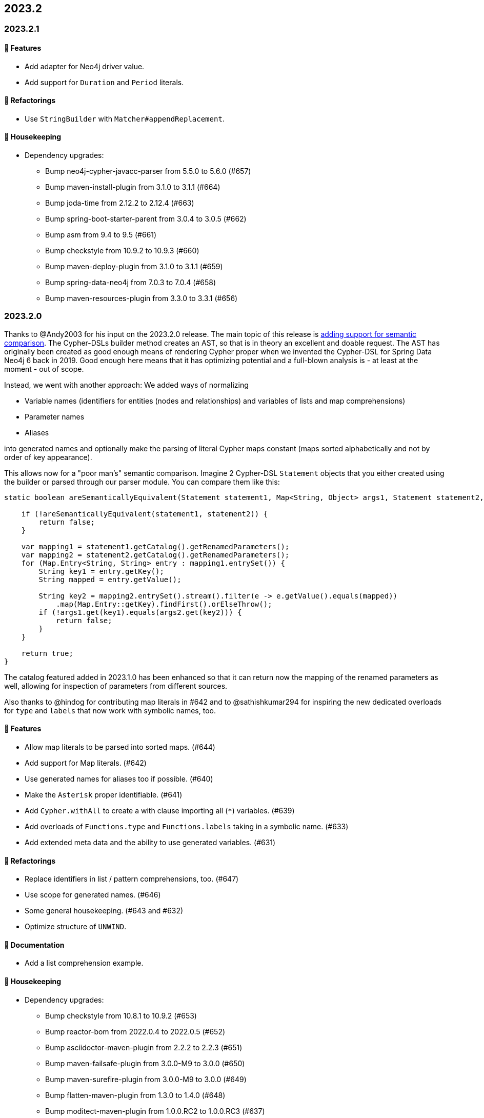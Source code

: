 == 2023.2

=== 2023.2.1

==== 🚀 Features

* Add adapter for Neo4j driver value.
* Add support for `Duration` and `Period` literals.

==== 🔄️ Refactorings

* Use `StringBuilder` with `Matcher#appendReplacement`.

==== 🧹 Housekeeping

* Dependency upgrades:
** Bump neo4j-cypher-javacc-parser from 5.5.0 to 5.6.0 (#657)
** Bump maven-install-plugin from 3.1.0 to 3.1.1 (#664)
** Bump joda-time from 2.12.2 to 2.12.4 (#663)
** Bump spring-boot-starter-parent from 3.0.4 to 3.0.5 (#662)
** Bump asm from 9.4 to 9.5 (#661)
** Bump checkstyle from 10.9.2 to 10.9.3 (#660)
** Bump maven-deploy-plugin from 3.1.0 to 3.1.1 (#659)
** Bump spring-data-neo4j from 7.0.3 to 7.0.4 (#658)
** Bump maven-resources-plugin from 3.3.0 to 3.3.1 (#656)

=== 2023.2.0

Thanks to @Andy2003 for his input on the 2023.2.0 release. The main topic of this release is https://github.com/neo4j-contrib/cypher-dsl/issues/596[adding support for semantic comparison]. The Cypher-DSLs builder method creates an AST, so that is in theory an excellent and doable request. The AST has originally been created as good enough means of rendering Cypher proper when we invented the Cypher-DSL for Spring Data Neo4j 6 back in 2019. Good enough here means that it has optimizing potential and a full-blown analysis is - at least at the moment - out of scope.

Instead, we went with another approach: We added ways of normalizing

* Variable names (identifiers for entities (nodes and relationships) and variables of lists and map comprehensions)
* Parameter names
* Aliases

into generated names and optionally make the parsing of literal Cypher maps constant (maps sorted alphabetically and not by order of key appearance).

This allows now for a "poor man's" semantic comparison. Imagine 2 Cypher-DSL `Statement` objects that you either created using the builder or parsed through our parser module. You can compare them like this:

[source,java]
----
static boolean areSemanticallyEquivalent(Statement statement1, Map<String, Object> args1, Statement statement2, Map<String, Object> args2) {

    if (!areSemanticallyEquivalent(statement1, statement2)) {
        return false;
    }

    var mapping1 = statement1.getCatalog().getRenamedParameters();
    var mapping2 = statement2.getCatalog().getRenamedParameters();
    for (Map.Entry<String, String> entry : mapping1.entrySet()) {
        String key1 = entry.getKey();
        String mapped = entry.getValue();

        String key2 = mapping2.entrySet().stream().filter(e -> e.getValue().equals(mapped))
            .map(Map.Entry::getKey).findFirst().orElseThrow();
        if (!args1.get(key1).equals(args2.get(key2))) {
            return false;
        }
    }

    return true;
}
----

The catalog featured added in 2023.1.0 has been enhanced so that it can return now the mapping of the renamed parameters as well, allowing for inspection of parameters from different sources.

Also thanks to @hindog for contributing map literals in #642 and to @sathishkumar294 for inspiring the new dedicated overloads for `type` and `labels` that now work with symbolic names, too.

==== 🚀 Features

* Allow map literals to be parsed into sorted maps. (#644)
* Add support for Map literals. (#642)
* Use generated names for aliases too if possible. (#640)
* Make the `Asterisk` proper identifiable. (#641)
* Add `Cypher.withAll` to create a with clause importing all (`*`) variables. (#639)
* Add overloads of `Functions.type` and `Functions.labels` taking in a symbolic name. (#633)
* Add extended meta data and the ability to use generated variables. (#631)

==== 🔄️ Refactorings

* Replace identifiers in list / pattern comprehensions, too. (#647)
* Use scope for generated names. (#646)
* Some general housekeeping. (#643 and #632)
* Optimize structure of `UNWIND`.

==== 📖 Documentation

* Add a list comprehension example.

==== 🧹 Housekeeping

* Dependency upgrades:
** Bump checkstyle from 10.8.1 to 10.9.2 (#653)
** Bump reactor-bom from 2022.0.4 to 2022.0.5 (#652)
** Bump asciidoctor-maven-plugin from 2.2.2 to 2.2.3 (#651)
** Bump maven-failsafe-plugin from 3.0.0-M9 to 3.0.0 (#650)
** Bump maven-surefire-plugin from 3.0.0-M9 to 3.0.0 (#649)
** Bump flatten-maven-plugin from 1.3.0 to 1.4.0 (#648)
** Bump moditect-maven-plugin from 1.0.0.RC2 to 1.0.0.RC3 (#637)
** Bump checkstyle from 10.8.0 to 10.8.1 (#638)
** Bump mockito.version from 5.1.1 to 5.2.0 (#636)
** Bump spring-boot-starter-parent from 3.0.3 to 3.0.4 (#629)
** Bump annotations from 24.0.0 to 24.0.1 (#628)
** Bump checker-qual from 3.31.0 to 3.32.0 (#627)
** Bump spring-data-neo4j from 7.0.2 to 7.0.3 (#626)
** Bump reactor-bom from 2022.0.3 to 2022.0.4 (#625)
** Bump japicmp-maven-plugin from 0.17.1 to 0.17.2 (#624)

==== 🛠 Build

* Use correct version numbers for tags.
* Replace symlink in gh-pages with static href.
